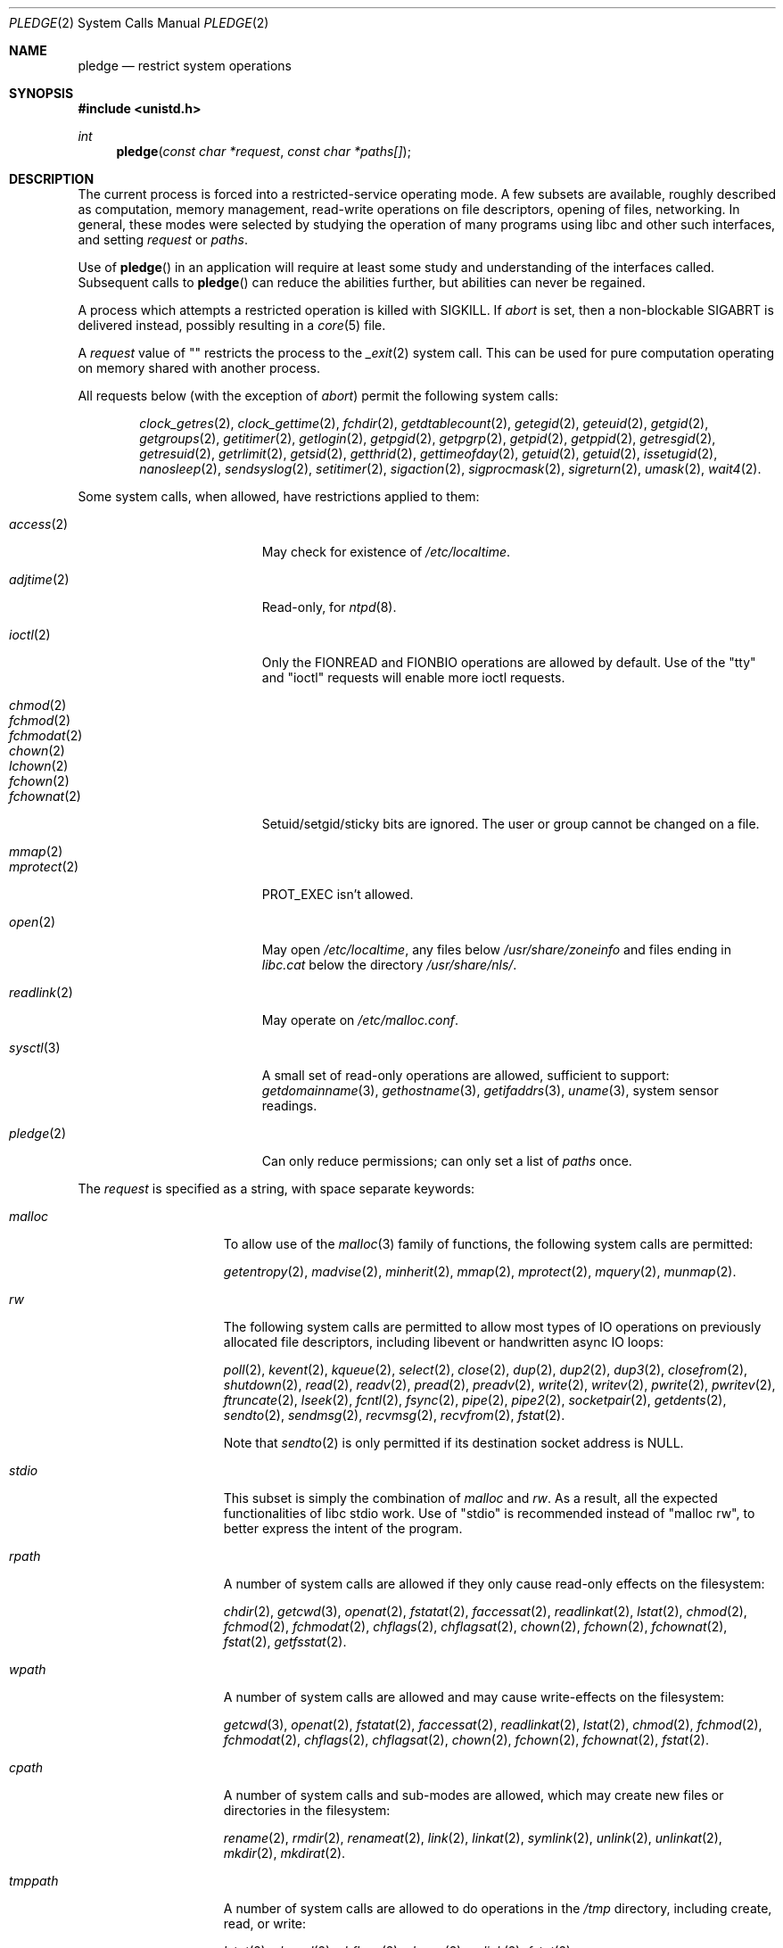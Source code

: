 .\" $OpenBSD: pledge.2,v 1.5 2015/10/12 23:32:55 deraadt Exp $
.\"
.\" Copyright (c) 2015 Nicholas Marriott <nicm@openbsd.org>
.\"
.\" Permission to use, copy, modify, and distribute this software for any
.\" purpose with or without fee is hereby granted, provided that the above
.\" copyright notice and this permission notice appear in all copies.
.\"
.\" THE SOFTWARE IS PROVIDED "AS IS" AND THE AUTHOR DISCLAIMS ALL WARRANTIES
.\" WITH REGARD TO THIS SOFTWARE INCLUDING ALL IMPLIED WARRANTIES OF
.\" MERCHANTABILITY AND FITNESS. IN NO EVENT SHALL THE AUTHOR BE LIABLE FOR
.\" ANY SPECIAL, DIRECT, INDIRECT, OR CONSEQUENTIAL DAMAGES OR ANY DAMAGES
.\" WHATSOEVER RESULTING FROM LOSS OF USE, DATA OR PROFITS, WHETHER IN AN
.\" ACTION OF CONTRACT, NEGLIGENCE OR OTHER TORTIOUS ACTION, ARISING OUT OF
.\" OR IN CONNECTION WITH THE USE OR PERFORMANCE OF THIS SOFTWARE.
.\"
.Dd $Mdocdate: October 12 2015 $
.Dt PLEDGE 2
.Os
.Sh NAME
.Nm pledge
.Nd restrict system operations
.Sh SYNOPSIS
.In unistd.h
.Ft int
.Fn pledge "const char *request" "const char *paths[]"
.Sh DESCRIPTION
The current process is forced into a restricted-service operating mode.
A few subsets are available, roughly described as computation, memory
management, read-write operations on file descriptors, opening of files,
networking.
In general, these modes were selected by studying the operation
of many programs using libc and other such interfaces, and setting
.Ar request
or
.Ar paths .
.Pp
Use of
.Fn pledge
in an application will require at least some study and understanding
of the interfaces called.
Subsequent calls to
.Fn pledge
can reduce the abilities further, but abilities can never be regained.
.Pp
A process which attempts a restricted operation is killed with
.Dv SIGKILL .
If
.Va "abort"
is set, then a non-blockable
.Dv SIGABRT
is delivered instead, possibly resulting in a
.Xr core 5
file.
.Pp
A
.Fa request
value of "" restricts the process to the
.Xr _exit 2
system call.
This can be used for pure computation operating on memory shared
with another process.
.Pp
All
.Dv requests
below (with the exception of
.Va "abort" )
permit the following system calls:
.Bd -ragged -offset indent
.Xr clock_getres 2 ,
.Xr clock_gettime 2 ,
.Xr fchdir 2 ,
.Xr getdtablecount 2 ,
.Xr getegid 2 ,
.Xr geteuid 2 ,
.Xr getgid 2 ,
.Xr getgroups 2 ,
.Xr getitimer 2 ,
.Xr getlogin 2 ,
.Xr getpgid 2 ,
.Xr getpgrp 2 ,
.Xr getpid 2 ,
.Xr getppid 2 ,
.Xr getresgid 2 ,
.Xr getresuid 2 ,
.Xr getrlimit 2 ,
.Xr getsid 2 ,
.Xr getthrid 2 ,
.Xr gettimeofday 2 ,
.Xr getuid 2 ,
.Xr getuid 2 ,
.Xr issetugid 2 ,
.Xr nanosleep 2 ,
.Xr sendsyslog 2 ,
.Xr setitimer 2 ,
.Xr sigaction 2 ,
.Xr sigprocmask 2 ,
.Xr sigreturn 2 ,
.Xr umask 2 ,
.Xr wait4 2 .
.Ed
.Pp
Some system calls, when allowed, have restrictions applied to them:
.Pp
.Bl -tag -width "readlink(2)" -offset indent -compact
.It Xr access 2
May check for existence of
.Pa /etc/localtime .
.Pp
.It Xr adjtime 2
Read-only, for
.Xr ntpd 8 .
.Pp
.It Xr ioctl 2
Only the
.Dv FIONREAD
and
.Dv FIONBIO
operations are allowed by default.
Use of the "tty" and "ioctl" requests will enable more ioctl requests.
.Pp
.It Xr chmod 2
.It Xr fchmod 2
.It Xr fchmodat 2
.It Xr chown 2
.It Xr lchown 2
.It Xr fchown 2
.It Xr fchownat 2
Setuid/setgid/sticky bits are ignored.
The user or group cannot be changed on a file.
.Pp
.It Xr mmap 2
.It Xr mprotect 2
.Dv PROT_EXEC
isn't allowed.
.Pp
.It Xr open 2
May open
.Pa /etc/localtime ,
any files below
.Pa /usr/share/zoneinfo
and files ending in
.Pa libc.cat
below the directory
.Pa /usr/share/nls/ .
.Pp
.It Xr readlink 2
May operate on
.Pa /etc/malloc.conf .
.Pp
.It Xr sysctl 3
A small set of read-only operations are allowed, sufficient to
support:
.Xr getdomainname 3 ,
.Xr gethostname 3 ,
.Xr getifaddrs 3 ,
.Xr uname 3 ,
system sensor readings.
.Pp
.It Xr pledge 2
Can only reduce permissions; can only set a list of
.Pa paths
once.
.El
.Pp
The
.Ar request
is specified as a string, with space separate keywords:
.Bl -tag -width "tmppath" -offset indent
.It Va "malloc"
To allow use of the
.Xr malloc 3
family of functions, the following system calls are permitted:
.Pp
.Xr getentropy 2 ,
.Xr madvise 2 ,
.Xr minherit 2 ,
.Xr mmap 2 ,
.Xr mprotect 2 ,
.Xr mquery 2 ,
.Xr munmap 2 .
.It Va "rw"
The following system calls are permitted to allow most types of IO
operations on previously allocated file descriptors, including
libevent or handwritten async IO loops:
.Pp
.Xr poll 2 ,
.Xr kevent 2 ,
.Xr kqueue 2 ,
.Xr select 2 ,
.Xr close 2 ,
.Xr dup 2 ,
.Xr dup2 2 ,
.Xr dup3 2 ,
.Xr closefrom 2 ,
.Xr shutdown 2 ,
.Xr read 2 ,
.Xr readv 2 ,
.Xr pread 2 ,
.Xr preadv 2 ,
.Xr write 2 ,
.Xr writev 2 ,
.Xr pwrite 2 ,
.Xr pwritev 2 ,
.Xr ftruncate 2 ,
.Xr lseek 2 ,
.Xr fcntl 2 ,
.Xr fsync 2 ,
.Xr pipe 2 ,
.Xr pipe2 2 ,
.Xr socketpair 2 ,
.Xr getdents 2 ,
.Xr sendto 2 ,
.Xr sendmsg 2 ,
.Xr recvmsg 2 ,
.Xr recvfrom 2 ,
.Xr fstat 2 .
.Pp
Note that
.Xr sendto 2
is only permitted if its destination socket address is
.Dv NULL .
.It Va "stdio"
This subset is simply the combination of
.Va "malloc"
and
.Va "rw" .
As a result, all the expected functionalities of libc
stdio work.
Use of "stdio" is recommended instead of "malloc rw",
to better express the intent of the program.
.It Va "rpath"
A number of system calls are allowed if they only cause
read-only effects on the filesystem:
.Pp
.Xr chdir 2 ,
.Xr getcwd 3 ,
.Xr openat 2 ,
.Xr fstatat 2 ,
.Xr faccessat 2 ,
.Xr readlinkat 2 ,
.Xr lstat 2 ,
.Xr chmod 2 ,
.Xr fchmod 2 ,
.Xr fchmodat 2 ,
.Xr chflags 2 ,
.Xr chflagsat 2 ,
.Xr chown 2 ,
.Xr fchown 2 ,
.Xr fchownat 2 ,
.Xr fstat 2 ,
.Xr getfsstat 2 .
.It Va "wpath"
A number of system calls are allowed and may cause
write-effects on the filesystem:
.Pp
.Xr getcwd 3 ,
.Xr openat 2 ,
.Xr fstatat 2 ,
.Xr faccessat 2 ,
.Xr readlinkat 2 ,
.Xr lstat 2 ,
.Xr chmod 2 ,
.Xr fchmod 2 ,
.Xr fchmodat 2 ,
.Xr chflags 2 ,
.Xr chflagsat 2 ,
.Xr chown 2 ,
.Xr fchown 2 ,
.Xr fchownat 2 ,
.Xr fstat 2 .
.It Va "cpath"
A number of system calls and sub-modes are allowed, which may
create new files or directories in the filesystem:
.Pp
.Xr rename 2 ,
.Xr rmdir 2 ,
.Xr renameat 2 ,
.Xr link 2 ,
.Xr linkat 2 ,
.Xr symlink 2 ,
.Xr unlink 2 ,
.Xr unlinkat 2 ,
.Xr mkdir 2 ,
.Xr mkdirat 2 .
.It Va "tmppath"
A number of system calls are allowed to do operations in the
.Pa /tmp
directory, including create, read, or write:
.Pp
.Xr lstat 2 ,
.Xr chmod 2 ,
.Xr chflags 2 ,
.Xr chown 2 ,
.Xr unlink 2 ,
.Xr fstat 2 .
.It Va "inet"
The following system calls are allowed to operate in the
.Dv AF_INET
and
.Dv AF_INET6
domains:
.Pp
.Xr socket 2 ,
.Xr listen 2 ,
.Xr bind 2 ,
.Xr connect 2 ,
.Xr accept4 2 ,
.Xr accept 2 ,
.Xr getpeername 2 ,
.Xr getsockname 2 ,
.Xr setsockopt 2 ,
.Xr getsockopt 2 .
.Pp
.Xr setsockopt 2
has been reduced in functionality substantially.
.It Va "fattr"
The following system calls are allowed to make explicit changes
to fields in
.Va struct stat
relating to a file:
.Pp
.Xr utimes 2 ,
.Xr futimes 2 ,
.Xr utimensat 2 ,
.Xr futimens 2 ,
.Xr chmod 2 ,
.Xr fchmod 2 ,
.Xr fchmodat 2 ,
.Xr chflags 2 ,
.Xr chflagsat 2 ,
.Xr chown 2 ,
.Xr fchownat 2 ,
.Xr lchown 2 ,
.Xr fchown 2 ,
.Xr utimes 2 .
.It Va "unix"
The following system calls are allowed to operate in the
.Dv AF_UNIX
domain:
.Pp
.Xr socket 2 ,
.Xr listen 2 ,
.Xr bind 2 ,
.Xr connect 2 ,
.Xr accept4 2 ,
.Xr accept 2 ,
.Xr getpeername 2 ,
.Xr getsockname 2 ,
.Xr setsockopt 2 ,
.Xr getsockopt 2 .
.It Va "dns"
Subsequent to a successful
.Xr open 2
of
.Pa /etc/resolv.conf ,
a few system calls become able to allow DNS network transactions:
.Pp
.Xr sendto 2 ,
.Xr recvfrom 2 ,
.Xr socket 2 ,
.Xr connect 2 .
.It Va "getpw"
This allows read-only opening of files in
.Pa /etc
for the
.Xr getpwnam 3 ,
.Xr getgrnam 3 ,
.Xr getgrouplist 3 ,
and
.Xr initgroups 3
family of functions.
They may also need to operate in a
.Xr yp 8
environment, so a successful
.Xr open 2
of
.Pa /var/run/ypbind.lock
enables
.Va "inet"
operations.
.It Va "sendfd"
Allows sending of file descriptors using
.Xr sendmsg 2 .
.It Va "recvfd"
Allows receiving of file descriptors using
.Xr recvmsg 2 .
.It Va "ioctl"
Allows a subset of
.Xr ioctl 2
operations:
.Pp
.Dv FIOCLEX ,
.Dv FIONCLEX ,
.Dv FIOASYNC ,
.Dv FIOGETOWN ,
and
.Dv FIOSETOWN .
On a tty device
.Dv TIOCGETA will succeed otherwise fail with
.Er EPERM .
On a tty device,
.Dv TIOCGPGRP
and
.Dv TIOCGWINSZ
are allowed.
A few other operations are allowed, but not listed here.
.It Va "tty"
This opens up a variety of
.Xr ioctl 2
requests used by tty devices:
.Dv TIOCSPGRP ,
.Dv TIOCGETA ,
.Dv TIOCGPGRP ,
.Dv TIOCGWINSZ ,
.Dv TIOCSWINSZ ,
.Dv TIOCSBRK ,
.Dv TIOCCDTR ,
.Dv TIOCSETA ,
.Dv TIOCSETAW
and
.Dv TIOCSETAF .
.It Va "proc"
Allows the following process relationship operations:
.Pp
.Xr fork 2 ,
.Xr vfork 2 ,
.Xr kill 2 ,
.Xr setgroups 2 ,
.Xr setresgid 2 ,
.Xr setresuid 2 .
.It Va "exec"
Allows a process to call
.Xr execve 2 .
Coupled with the
.Va "proc"
request, this allows a process to fork and execute another program.
The new program starts running without pledge active and hopefully
makes a new
.Fn pledge .
.It Va "prot_exec"
Allows the use of
.Dv PROT_EXEC
with
.Xr mmap 2
and
.Xr mprotect 2 .
.It Va "abort"
Deliver an unblockable
.Dv SIGABRT
upon violation instead of
.Dv SIGKILL .
.El
.Pp
A whitelist of permitted paths may be provided in
.Ar paths .
All other paths will return
.Er ENOENT .
.Sh RETURN VALUES
.Rv -std
.Sh ERRORS
.Fn pledge
will fail if:
.Bl -tag -width Er
.It Bq Er EFAULT
.Fa paths
or one of its elements, or
.Fa request
points outside the process's allocated address space.
.It Bq Er EINVAL
.Ar request
is malformed or contains invalid keywords.
.It Bq Er ENAMETOOLONG
An element of
.Fa paths
is too large, prepending
.Fa cwd
to it would exceed
.Dv PATH_MAX
bytes, or
.Fa request
is too long.
.It Bq Er EPERM
This process is attempting to increase permissions.
.It Bq Er E2BIG
The
.Ar paths
array is too large, or the total number of bytes exceeds a
system-imposed limit.
The limit in the system as released is 262144 bytes
.Pf ( Dv ARG_MAX ) .
.El
.Sh HISTORY
The
.Fn pledge
system call first appeared in
.Ox 5.9 .
.Sh CAVEATS
It is not possible to
.Xr systrace 4
a
.Fn pledge
program.
